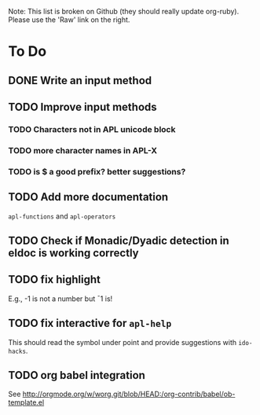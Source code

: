 # -*- mode:org; coding:utf-8; org-pretty-entities:nil; -*-
#+STARTUP: nologdone

Note: This list is broken on Github (they should really update
org-ruby).  Please use the 'Raw' link on the right.

* To Do
** DONE Write an input method
** TODO Improve input methods
*** TODO Characters not in APL unicode block
*** TODO more character names in APL-X
*** TODO is $ a good prefix?  better suggestions?
** TODO Add more documentation
=apl-functions= and =apl-operators=
** TODO Check if Monadic/Dyadic detection in eldoc is working correctly
** TODO fix highlight
E.g., -1 is not a number but ¯1 is!
** TODO fix interactive for =apl-help=
This should read the symbol under point and provide suggestions with =ido-hacks=.
** TODO org babel integration
See http://orgmode.org/w/worg.git/blob/HEAD:/org-contrib/babel/ob-template.el
